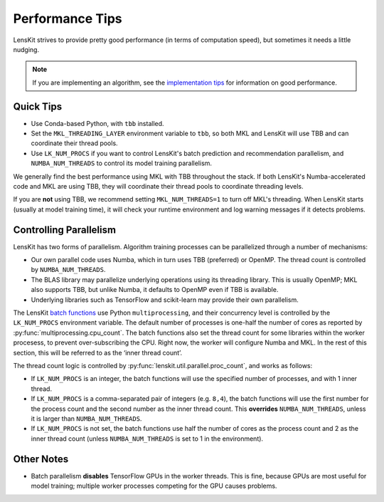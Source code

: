 Performance Tips
================

LensKit strives to provide pretty good performance (in terms of computation speed), but
sometimes it needs a little nudging.

.. note::
    If you are implementing an algorithm, see the `implementation tips`_ for information
    on good performance.

.. _implementation tips: impl-tips.html

Quick Tips
----------

* Use Conda-based Python, with ``tbb`` installed.
* Set the ``MKL_THREADING_LAYER`` environment variable to ``tbb``, so both MKL and LensKit
  will use TBB and can coordinate their thread pools.
* Use ``LK_NUM_PROCS`` if you want to control LensKit's batch prediction and recommendation
  parallelism, and ``NUMBA_NUM_THREADS`` to control its model training parallelism.

We generally find the best performance using MKL with TBB throughout the stack.  If both
LensKit's Numba-accelerated code and MKL are using TBB, they will coordinate their
thread pools to coordinate threading levels.

If you are **not** using TBB, we recommend setting ``MKL_NUM_THREADS=1`` to turn off MKL's
threading.  When LensKit starts (usually at model training time), it will check your
runtime environment and log warning messages if it detects problems.

Controlling Parallelism
-----------------------

LensKit has two forms of parallelism.  Algorithm training processes can be parallelized
through a number of mechanisms:

* Our own parallel code uses Numba, which in turn uses TBB (preferred) or OpenMP.  The
  thread count is controlled by ``NUMBA_NUM_THREADS``.
* The BLAS library may parallelize underlying operations using its threading library.
  This is usually OpenMP; MKL also supports TBB, but unlike Numba, it defaults to
  OpenMP even if TBB is available.
* Underlying libraries such as TensorFlow and scikit-learn may provide their
  own parallelism.

The LensKit `batch functions`_ use Python ``multiprocessing``, and their concurrency
level is controlled by the ``LK_NUM_PROCS`` environment variable.  The default number
of processes is one-half the number of cores as reported by :py:func:`multiprocessing.cpu_count`.
The batch functions also set the thread count for some libraries within the worker
procesess, to prevent over-subscribing the CPU.  Right now, the worker will configure
Numba and MKL.  In the rest of this section, this will be referred to as the ‘inner
thread count’.

The thread count logic is controlled by :py:func:`lenskit.util.parallel.proc_count`,
and works as follows:

* If ``LK_NUM_PROCS`` is an integer, the batch functions will use the specified number
  of processes, and with 1 inner thread.
* If ``LK_NUM_PROCS`` is a comma-separated pair of integers (e.g. ``8,4``), the batch
  functions will use the first number for the process count and the second number as
  the inner thread count.  This **overrides** ``NUMBA_NUM_THREADS``, unless it is larger
  than ``NUMBA_NUM_THREADS``.
* If ``LK_NUM_PROCS`` is not set, the batch functions use half the number of cores as
  the process count and 2 as the inner thread count (unless ``NUMBA_NUM_THREADS`` is
  set to 1 in the environment).

.. _batch functions: batch.html

Other Notes
-----------

* Batch parallelism **disables** TensorFlow GPUs in the worker threads.  This is fine,
  because GPUs are most useful for model training; multiple worker processes competing
  for the GPU causes problems.
